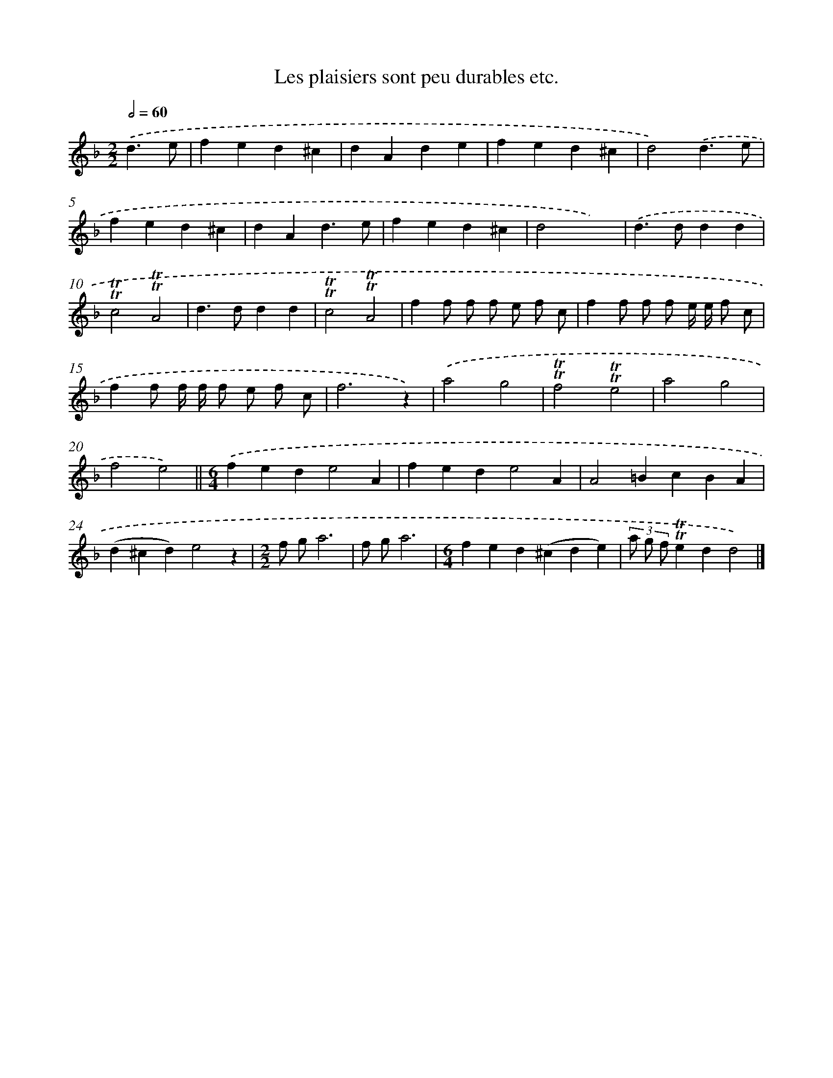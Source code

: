 X: 7184
T: Les plaisiers sont peu durables etc.
%%abc-version 2.0
%%abcx-abcm2ps-target-version 5.9.1 (29 Sep 2008)
%%abc-creator hum2abc beta
%%abcx-conversion-date 2018/11/01 14:36:35
%%humdrum-veritas 627611133
%%humdrum-veritas-data 374062646
%%continueall 1
%%barnumbers 0
L: 1/4
M: 2/2
Q: 1/2=60
K: F clef=treble
.('d3/e/ [I:setbarnb 1]|
fed^c |
dAde |
fed^c |
d2).('d3/e/ |
fed^c |
dAd3/e/ |
fed^c |
d2x2) |
.('d>ddd |
!trill!!trill!c2!trill!!trill!A2 |
d>ddd |
!trill!!trill!c2!trill!!trill!A2 |
ff/ f/ f/ e/ f/ c/ |
ff/ f/ f/ e// e// f/ c/ |
ff/ f// f// f/ e/ f/ c/ |
f3z) |
.('a2g2 |
!trill!!trill!f2!trill!!trill!e2 |
a2g2 |
f2e2) ||
[M:6/4].('fede2A [I:setbarnb 22]|
fede2A |
A2=BcBA |
(d^cd)e2z |
[M:2/2]f/ g/a3 |
f/ g/a3 |
[M:6/4]fed(^cde) |
(3a/ g/ f/!trill!!trill!edd2) |]
